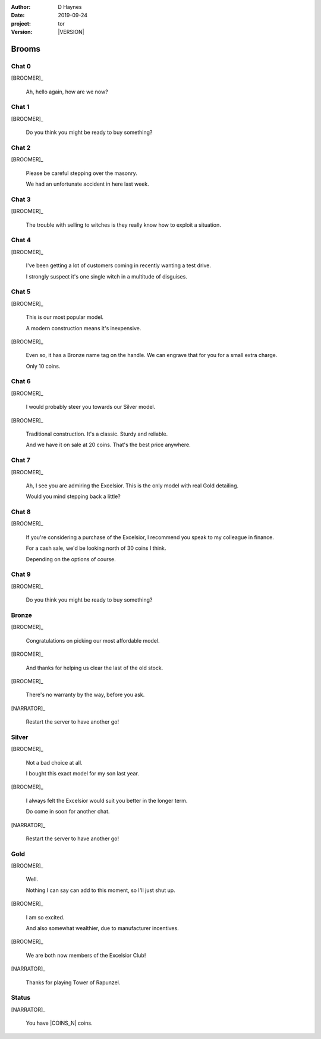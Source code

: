 
..  This is a Turberfield dialogue file (reStructuredText).
    Scene ~~
    Shot --

.. |VERSION| property:: tor.story.version

:author: D Haynes
:date: 2019-09-24
:project: tor
:version: |VERSION|

.. entity:: NARRATOR
   :types:  tor.story.Narrator

.. entity:: BROOMER
   :types:  tor.story.Character
   :states: tor.story.Occupation.broomer

Brooms
~~~~~~

Chat 0
------

.. condition:: BROOMER.state 0

.. fx:: tor.static.img  street.jpg
   :offset: 0
   :duration: 0

[BROOMER]_

    Ah, hello again, how are we now?

Chat 1
------

.. condition:: BROOMER.state 1

.. fx:: tor.static.img  street.jpg
   :offset: 0
   :duration: 0

[BROOMER]_

    Do you think you might be ready to buy something?

Chat 2
------

.. condition:: BROOMER.state 2

.. fx:: tor.static.img  street.jpg
   :offset: 0
   :duration: 0

[BROOMER]_

    Please be careful stepping over the masonry.

    We had an unfortunate accident in here last week.

Chat 3
------

.. condition:: BROOMER.state 3

.. fx:: tor.static.img  street.jpg
   :offset: 0
   :duration: 0

[BROOMER]_

    The trouble with selling to witches is they really know how to exploit
    a situation.

Chat 4
------

.. condition:: BROOMER.state 4

.. fx:: tor.static.img  street.jpg
   :offset: 0
   :duration: 0

[BROOMER]_

    I've been getting a lot  of customers coming in recently wanting a
    test drive.

    I strongly suspect it's one single witch in a multitude of disguises.

Chat 5
------

.. condition:: BROOMER.state 5

.. fx:: tor.static.img  street.jpg
   :offset: 0
   :duration: 0

[BROOMER]_

    This is our most popular model.

    A modern construction means it's inexpensive.

[BROOMER]_

    Even so, it has a Bronze name tag on the handle. We can engrave that
    for you for a small extra charge.

    Only 10 coins.

Chat 6
------

.. condition:: BROOMER.state 6

.. fx:: tor.static.img  street.jpg
   :offset: 0
   :duration: 0

[BROOMER]_

    I would probably steer you towards our Silver model.

[BROOMER]_

    Traditional construction. It's a classic. Sturdy and reliable.

    And we have it on sale at 20 coins. That's the best price anywhere.

Chat 7
------

.. condition:: BROOMER.state 7

.. fx:: tor.static.img  street.jpg
   :offset: 0
   :duration: 0

[BROOMER]_

    Ah, I see you are admiring the Excelsior. This is the only model
    with real Gold detailing.

    Would you mind stepping back a little?

Chat 8
------

.. condition:: BROOMER.state 8

.. fx:: tor.static.img  street.jpg
   :offset: 0
   :duration: 0

[BROOMER]_

    If you're considering a purchase of the Excelsior, I recommend
    you speak to my colleague in finance.

    For a cash sale, we'd be looking north of 30 coins I think.

    Depending on the options of course.

Chat 9
------

.. condition:: BROOMER.state 9

.. fx:: tor.static.img  street.jpg
   :offset: 0
   :duration: 0

[BROOMER]_

    Do you think you might be ready to buy something?

Bronze
------

.. condition:: BROOMER.state 10

.. fx:: tor.static.img  street.jpg
   :offset: 0
   :duration: 0

.. fx:: tor.static.mp3  fly_away.mp3
   :offset: 0
   :duration: 8000
   :loop: 12

[BROOMER]_

    Congratulations on picking our most affordable model.

[BROOMER]_

    And thanks for helping us clear the last of the old stock.

[BROOMER]_

    There's no warranty by the way, before you ask.

[NARRATOR]_

    Restart the server to have another go!

Silver
------

.. condition:: BROOMER.state 20

.. fx:: tor.static.img  street.jpg
   :offset: 0
   :duration: 0

.. fx:: tor.static.mp3  fly_away.mp3
   :offset: 0
   :duration: 8000
   :loop: 12

[BROOMER]_

    Not a bad choice at all.

    I bought this exact model for my son last year.

[BROOMER]_

    I always felt the Excelsior would suit you better in the longer term.

    Do come in soon for another chat.

[NARRATOR]_

    Restart the server to have another go!

Gold
----

.. condition:: BROOMER.state 30

.. fx:: tor.static.img  street.jpg
   :offset: 0
   :duration: 0

.. fx:: tor.static.mp3  fly_away.mp3
   :offset: 0
   :duration: 8000
   :loop: 12

[BROOMER]_

    Well.

    Nothing I can say can add to this moment, so I'll just shut up.

[BROOMER]_

    I am so excited.

    And also somewhat wealthier, due to manufacturer incentives.

[BROOMER]_

    We are both now members of the Excelsior Club!

[NARRATOR]_

    Thanks for playing Tower of Rapunzel.

Status
------

.. fx:: tor.static.img  street.jpg
   :offset: 0
   :duration: 0

[NARRATOR]_

    You have |COINS_N| coins.

.. |COINS_N| property:: NARRATOR.coins_n
.. |HAIR_M| property:: NARRATOR.hair_m
